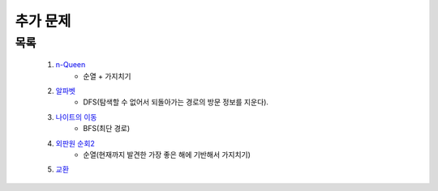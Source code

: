 ﻿========================================
추가 문제
========================================

        
목록
========================================

    #. `n-Queen <https://www.acmicpc.net/problem/9663>`_        
        - 순열 + 가지치기
        
    #. `알파벳 <https://www.acmicpc.net/problem/1987>`_ 
        - DFS(탐색할 수 없어서 되돌아가는 경로의 방문 정보를 지운다).
        
    #. `나이트의 이동 <https://www.acmicpc.net/problem/7562>`_  
        - BFS(최단 경로)
        
    #. `외판원 순회2 <https://www.acmicpc.net/problem/10971>`_    
        - 순열(현재까지 발견한 가장 좋은 해에 기반해서 가지치기)
        
    #. `교환 <https://www.acmicpc.net/problem/1039>`_     
    
..
    .. disqus::
        :disqus_identifier: master_page

